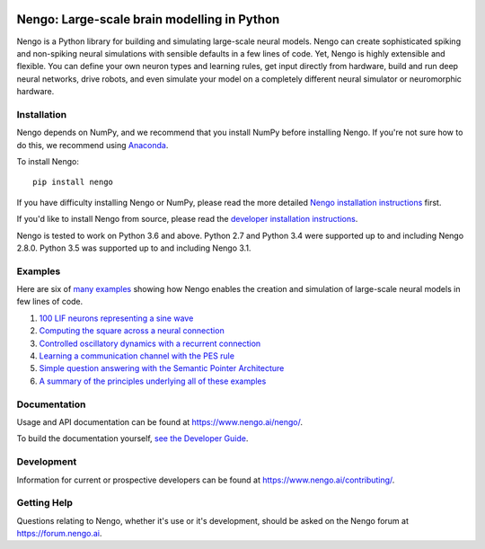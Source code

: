 .. image:: https://img.shields.io/pypi/v/nengo.svg
  :target: https://pypi.org/project/nengo
  :alt: Latest PyPI version

.. image:: https://img.shields.io/pypi/pyversions/nengo.svg
  :target: https://pypi.org/project/nengo
  :alt: Python versions

********************************************
Nengo: Large-scale brain modelling in Python
********************************************

.. image:: https://www.nengo.ai/design/_images/general-nef-summary.svg
  :width: 100%
  :target: https://doi.org/10.3389/fninf.2013.00048
  :alt: An illustration of the three principles of the NEF

Nengo is a Python library for building and simulating
large-scale neural models.
Nengo can create sophisticated
spiking and non-spiking neural simulations
with sensible defaults in a few lines of code.
Yet, Nengo is highly extensible and flexible.
You can define your own neuron types and learning rules,
get input directly from hardware,
build and run deep neural networks,
drive robots, and even simulate your model
on a completely different neural simulator
or neuromorphic hardware.

Installation
============

Nengo depends on NumPy, and we recommend that you
install NumPy before installing Nengo.
If you're not sure how to do this, we recommend using
`Anaconda <https://www.anaconda.com/products/individual>`_.

To install Nengo::

    pip install nengo

If you have difficulty installing Nengo or NumPy,
please read the more detailed
`Nengo installation instructions
<https://www.nengo.ai/nengo/getting_started.html#installation>`_ first.

If you'd like to install Nengo from source,
please read the `developer installation instructions
<https://www.nengo.ai/nengo/contributing.html#developer-installation>`_.

Nengo is tested to work on Python 3.6 and above.
Python 2.7 and Python 3.4 were supported up to and including Nengo 2.8.0.
Python 3.5 was supported up to and including Nengo 3.1.

Examples
========

Here are six of
`many examples <https://www.nengo.ai/nengo/examples.html>`_
showing how Nengo enables the creation and simulation of
large-scale neural models in few lines of code.

1. `100 LIF neurons representing a sine wave
   <https://www.nengo.ai/nengo/examples/basic/many_neurons.html>`_
2. `Computing the square across a neural connection
   <https://www.nengo.ai/nengo/examples/basic/squaring.html>`_
3. `Controlled oscillatory dynamics with a recurrent connection
   <https://www.nengo.ai/nengo/examples/dynamics/controlled_oscillator.html>`_
4. `Learning a communication channel with the PES rule
   <https://www.nengo.ai/nengo/examples/learning/learn_communication_channel.html>`_
5. `Simple question answering with the Semantic Pointer Architecture
   <https://www.nengo.ai/nengo-spa/examples/question.html>`_
6. `A summary of the principles underlying all of these examples
   <https://www.nengo.ai/nengo/examples/advanced/nef_summary.html>`_

Documentation
=============

Usage and API documentation can be found at
`<https://www.nengo.ai/nengo/>`_.

To build the documentation yourself, `see the Developer Guide
<https://www.nengo.ai/nengo/contributing.html#how-to-build-the-documentation>`_.

Development
===========

Information for current or prospective developers can be found
at `<https://www.nengo.ai/contributing/>`_.

Getting Help
============

Questions relating to Nengo, whether it's use or it's development, should be
asked on the Nengo forum at `<https://forum.nengo.ai>`_.
